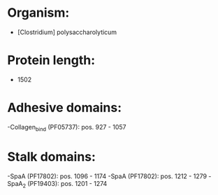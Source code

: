 * Organism:
- [Clostridium] polysaccharolyticum
* Protein length:
- 1502
* Adhesive domains:
-Collagen_bind (PF05737): pos. 927 - 1057
* Stalk domains:
-SpaA (PF17802): pos. 1096 - 1174
-SpaA (PF17802): pos. 1212 - 1279
-SpaA_2 (PF19403): pos. 1201 - 1274

